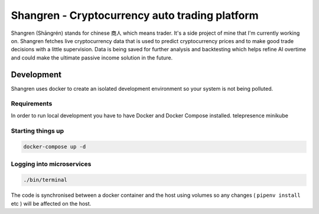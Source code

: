 ===============================================
Shangren - Cryptocurrency auto trading platform
===============================================

Shangren (Shāngrén) stands for chinese 商人 which means trader. It's a side project of mine that I'm currently working on.
Shangren fetches live cryptocurrency data that is used to predict cryptocurrency prices and to make good trade decisions with a little supervision.
Data is being saved for further analysis and backtesting which helps refine AI overtime and could make the ultimate passive income solution in the future.


Development
-----------
Shangren uses docker to create an isolated development environment so your system is not being polluted.

Requirements
############
In order to run local development you have to have Docker and Docker Compose installed.
telepresence
minikube

Starting things up
##################
.. code-block:: console

    docker-compose up -d

Logging into microservices
################################
.. code-block:: console

    ./bin/terminal

The code is synchronised between a docker container and the host using volumes so any changes ( ``pipenv install`` etc ) will be affected on the host.

